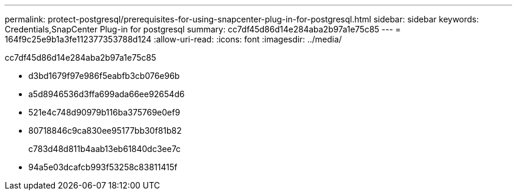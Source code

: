 ---
permalink: protect-postgresql/prerequisites-for-using-snapcenter-plug-in-for-postgresql.html 
sidebar: sidebar 
keywords: Credentials,SnapCenter Plug-in for postgresql 
summary: cc7df45d86d14e284aba2b97a1e75c85 
---
= 164f9c25e9b1a3fe112377353788d124
:allow-uri-read: 
:icons: font
:imagesdir: ../media/


[role="lead"]
cc7df45d86d14e284aba2b97a1e75c85

* d3bd1679f97e986f5eabfb3cb076e96b
* a5d8946536d3ffa699ada66ee92654d6
* 521e4c748d90979b116ba375769e0ef9
* 80718846c9ca830ee95177bb30f81b82
+
c783d48d811b4aab13eb61840dc3ee7c

* 94a5e03dcafcb993f53258c83811415f

